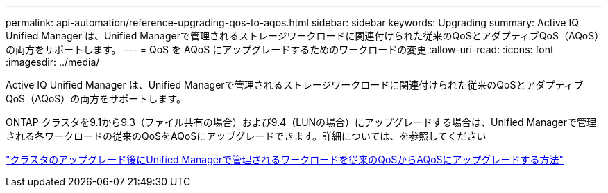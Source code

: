 ---
permalink: api-automation/reference-upgrading-qos-to-aqos.html 
sidebar: sidebar 
keywords: Upgrading 
summary: Active IQ Unified Manager は、Unified Managerで管理されるストレージワークロードに関連付けられた従来のQoSとアダプティブQoS（AQoS）の両方をサポートします。 
---
= QoS を AQoS にアップグレードするためのワークロードの変更
:allow-uri-read: 
:icons: font
:imagesdir: ../media/


[role="lead"]
Active IQ Unified Manager は、Unified Managerで管理されるストレージワークロードに関連付けられた従来のQoSとアダプティブQoS（AQoS）の両方をサポートします。

ONTAP クラスタを9.1から9.3（ファイル共有の場合）および9.4（LUNの場合）にアップグレードする場合は、Unified Managerで管理される各ワークロードの従来のQoSをAQoSにアップグレードできます。詳細については、を参照してください

https://kb.netapp.com/app/answers/answer_view/a_id/1087379["クラスタのアップグレード後にUnified Managerで管理されるワークロードを従来のQoSからAQoSにアップグレードする方法"]
